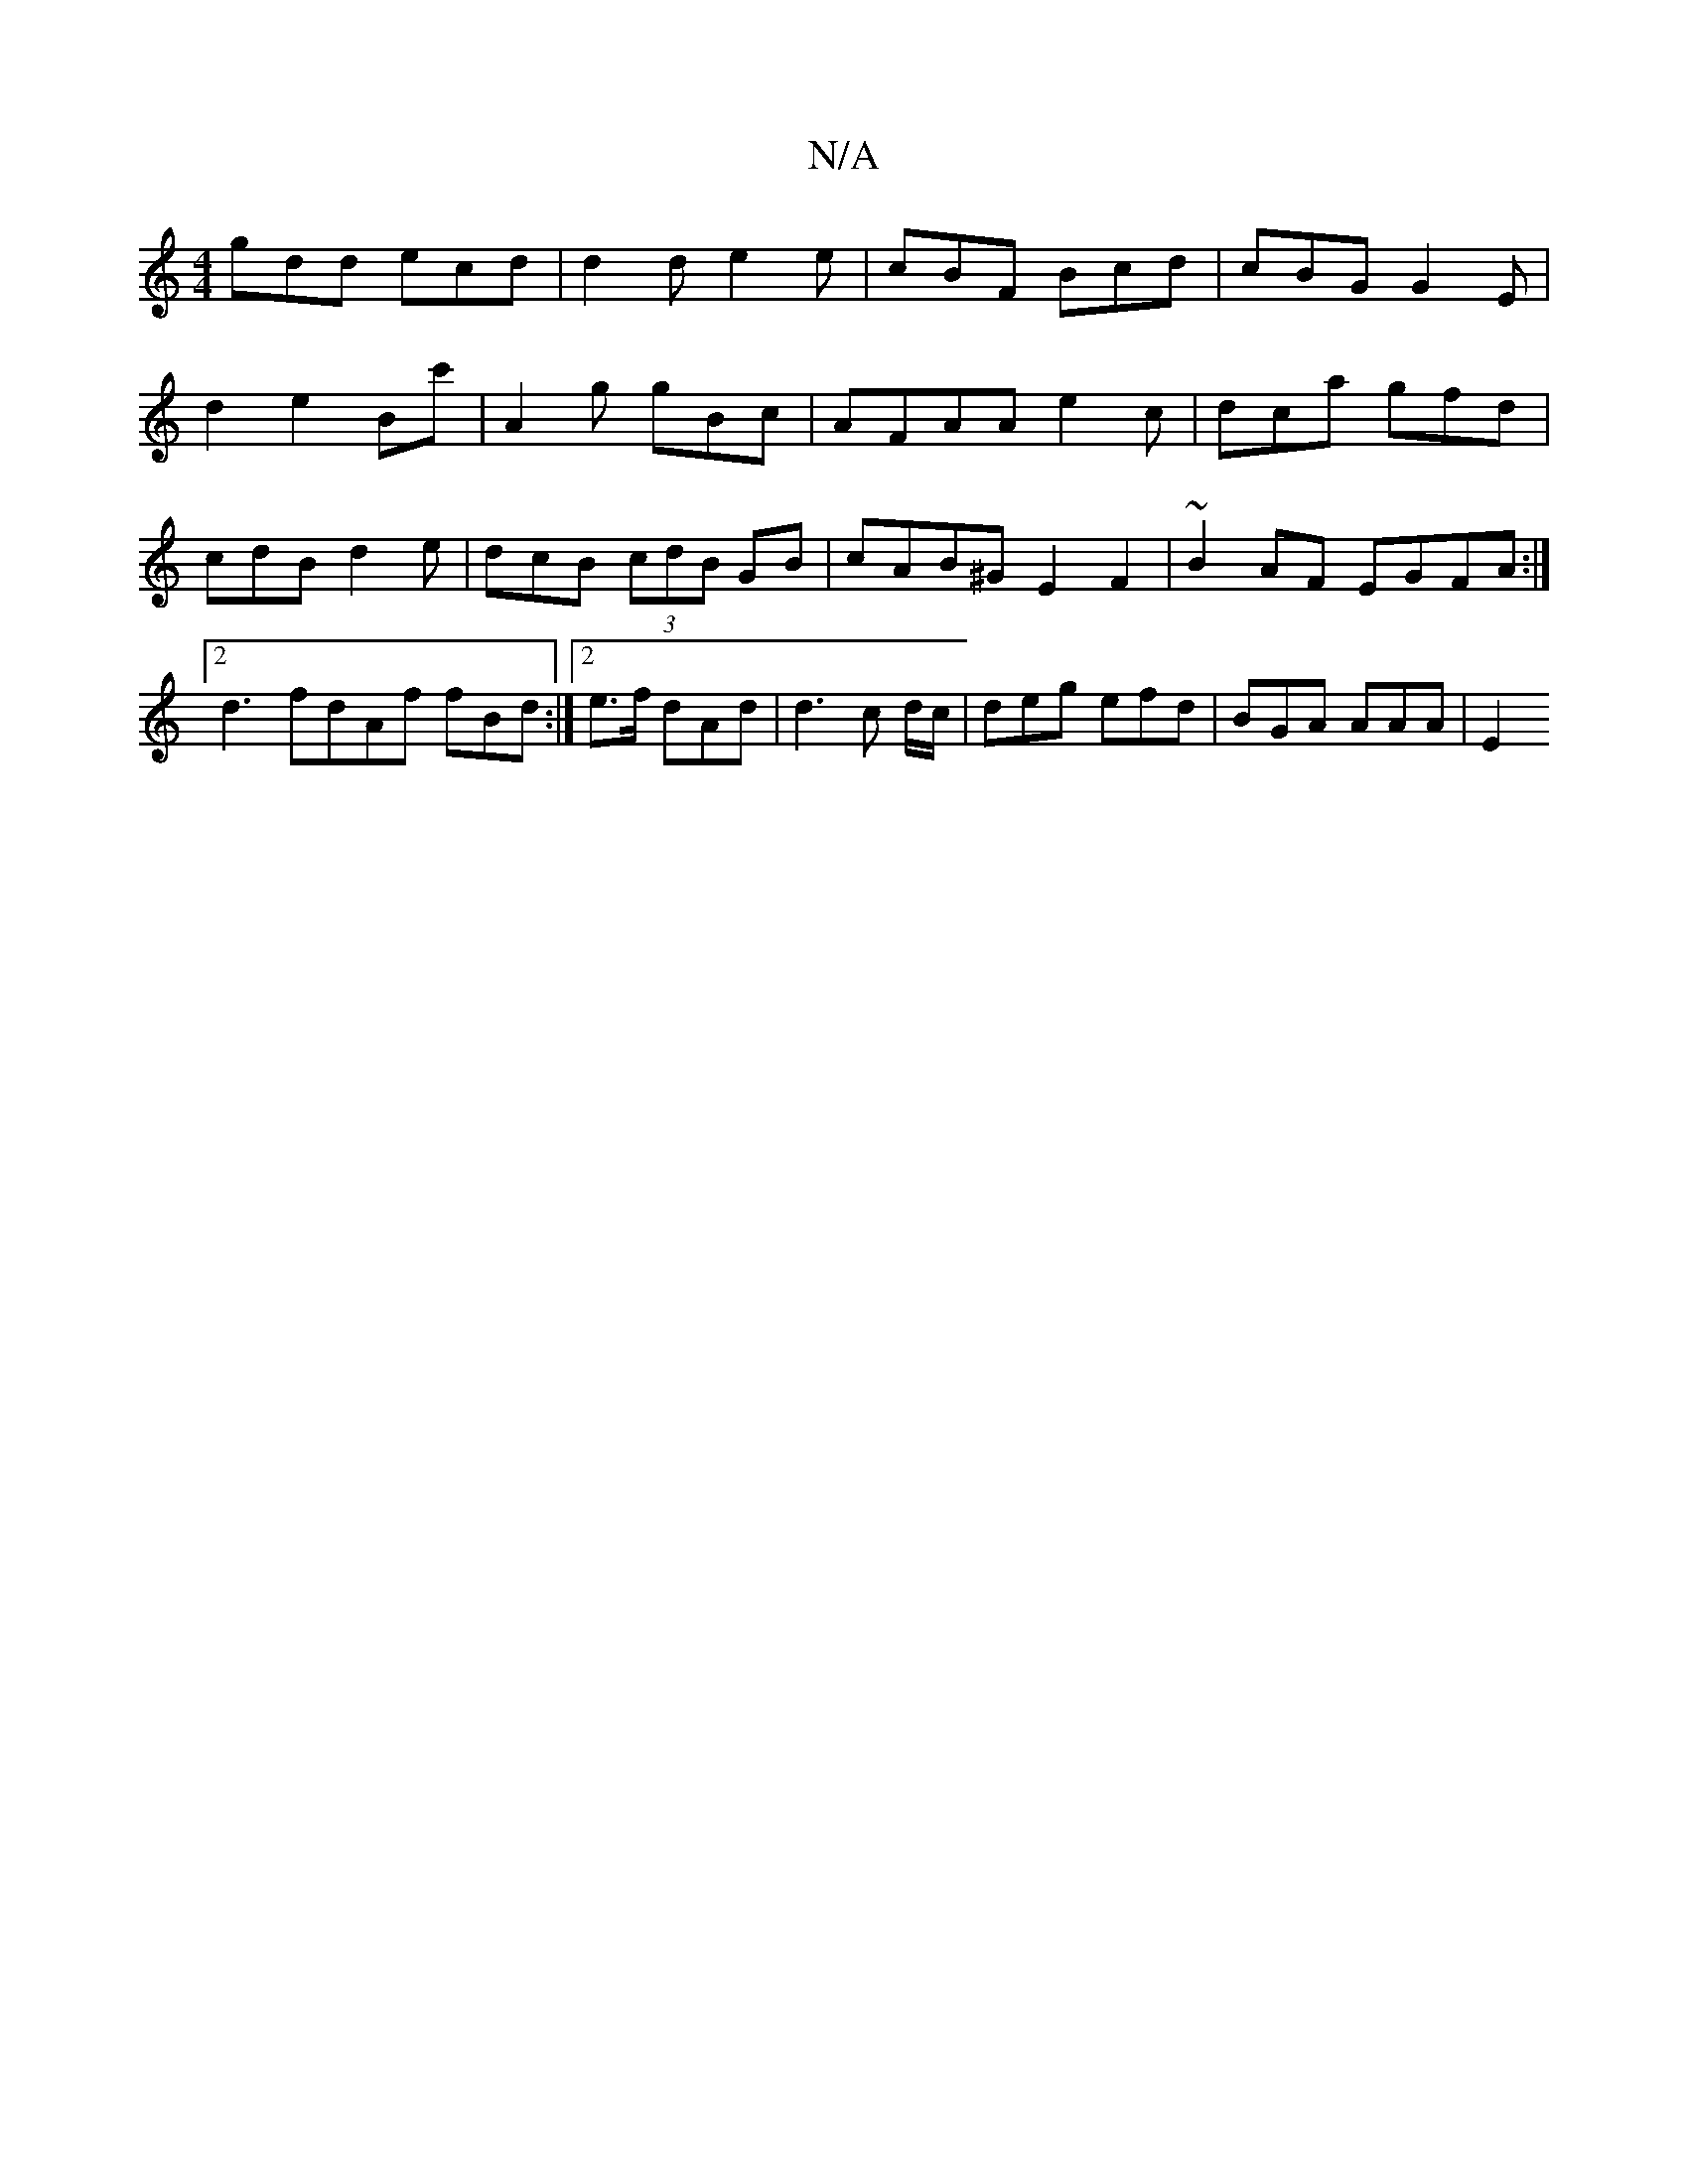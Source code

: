 X:1
T:N/A
M:4/4
R:N/A
K:Cmajor
gdd ecd | d2 d e2 e|cBF Bcd| cBG G2 E | 
d2 e2 Bc' | A2g gBc | AFAA e2c|dca gfd |cdB d2e|dcB (3cdB GB | cAB^G E2F2 | ~B2AF EGFA :|2 d3 fdAf fBd :|2 e>f dAd | d3 c d/c/|deg efd | BGA AAA | E2+ d>B dce 